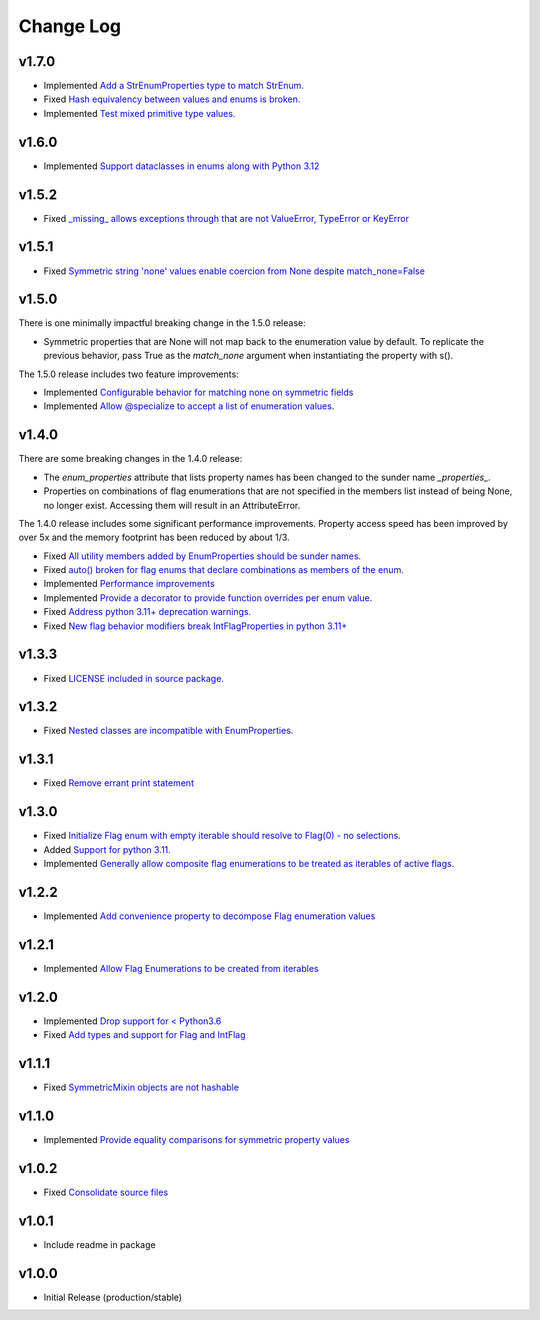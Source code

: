 ==========
Change Log
==========

v1.7.0
======
* Implemented `Add a StrEnumProperties type to match StrEnum. <https://github.com/bckohan/enum-properties/issues/54>`_
* Fixed `Hash equivalency between values and enums is broken. <https://github.com/bckohan/enum-properties/issues/53>`_
* Implemented `Test mixed primitive type values. <https://github.com/bckohan/enum-properties/issues/46>`_

v1.6.0
======
* Implemented `Support dataclasses in enums along with Python 3.12 <https://github.com/bckohan/enum-properties/issues/52>`_

v1.5.2
======

* Fixed `_missing_ allows exceptions through that are not ValueError, TypeError or KeyError <https://github.com/bckohan/enum-properties/issues/47>`_

v1.5.1
======

* Fixed `Symmetric string 'none' values enable coercion from None despite match_none=False <https://github.com/bckohan/enum-properties/issues/45>`_

v1.5.0
======

There is one minimally impactful breaking change in the 1.5.0 release:

* Symmetric properties that are None will not map back to the enumeration value
  by default. To replicate the previous behavior, pass True as the `match_none`
  argument when instantiating the property with s().

The 1.5.0 release includes two feature improvements:

* Implemented `Configurable behavior for matching none on symmetric fields <https://github.com/bckohan/enum-properties/issues/44>`_
* Implemented `Allow @specialize to accept a list of enumeration values. <https://github.com/bckohan/enum-properties/issues/43>`_

v1.4.0
======

There are some breaking changes in the 1.4.0 release:

* The `enum_properties` attribute that lists property names has been changed to
  the sunder name `_properties_`.

* Properties on combinations of flag enumerations that are not specified in
  the members list instead of being None, no longer exist. Accessing them will
  result in an AttributeError.

The 1.4.0 release includes some significant performance improvements. Property
access speed has been improved by over 5x and the memory footprint has
been reduced by about 1/3.

* Fixed `All utility members added by EnumProperties should be sunder names. <https://github.com/bckohan/enum-properties/issues/41>`_
* Fixed `auto() broken for flag enums that declare combinations as members of the enum. <https://github.com/bckohan/enum-properties/issues/40>`_
* Implemented `Performance improvements <https://github.com/bckohan/enum-properties/issues/39>`_
* Implemented `Provide a decorator to provide function overrides per enum value. <https://github.com/bckohan/enum-properties/issues/36>`_
* Fixed `Address python 3.11+ deprecation warnings. <https://github.com/bckohan/enum-properties/issues/38>`_
* Fixed `New flag behavior modifiers break IntFlagProperties in python 3.11+ <https://github.com/bckohan/enum-properties/issues/37>`_


v1.3.3
======

* Fixed `LICENSE included in source package. <https://github.com/bckohan/enum-properties/issues/30>`_


v1.3.2
======

* Fixed `Nested classes are incompatible with EnumProperties. <https://github.com/bckohan/enum-properties/issues/29>`_


v1.3.1
======

* Fixed `Remove errant print statement <https://github.com/bckohan/enum-properties/issues/20>`_


v1.3.0
======

* Fixed `Initialize Flag enum with empty iterable should resolve to Flag(0) - no selections. <https://github.com/bckohan/enum-properties/issues/19>`_
* Added `Support for python 3.11. <https://github.com/bckohan/enum-properties/issues/18>`_
* Implemented `Generally allow composite flag enumerations to be treated as iterables of active flags. <https://github.com/bckohan/enum-properties/issues/17>`_

v1.2.2
======

* Implemented `Add convenience property to decompose Flag enumeration values <https://github.com/bckohan/enum-properties/issues/16>`_

v1.2.1
======

* Implemented `Allow Flag Enumerations to be created from iterables <https://github.com/bckohan/enum-properties/issues/15>`_

v1.2.0
======

* Implemented `Drop support for < Python3.6 <https://github.com/bckohan/enum-properties/issues/6>`_
* Fixed `Add types and support for Flag and IntFlag <https://github.com/bckohan/enum-properties/issues/5>`_

v1.1.1
======

* Fixed `SymmetricMixin objects are not hashable <https://github.com/bckohan/enum-properties/issues/4>`_

v1.1.0
======

* Implemented `Provide equality comparisons for symmetric property values <https://github.com/bckohan/enum-properties/issues/3>`_

v1.0.2
======

* Fixed `Consolidate source files <https://github.com/bckohan/enum-properties/issues/1>`_

v1.0.1
======

* Include readme in package

v1.0.0
======

* Initial Release (production/stable)
